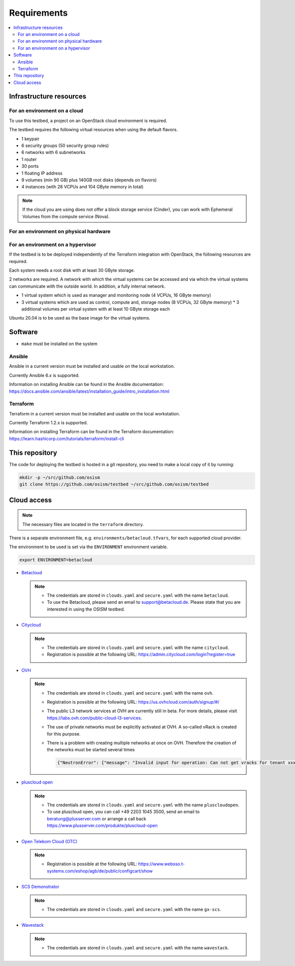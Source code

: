============
Requirements
============

.. contents::
   :local:


Infrastructure resources
========================

For an environment on a cloud
-----------------------------

To use this testbed, a project on an OpenStack cloud environment is required.

The testbed requires the following virtual resources when using the default flavors.

* 1 keypair
* 6 security groups (50 security group rules)
* 6 networks with 6 subnetworks
* 1 router
* 30 ports
* 1 floating IP address
* 9 volumes (min 90 GB) plus 140GB root disks (depends on flavors)
* 4 instances (with 28 VCPUs and 104 GByte memory in total)

.. note::

   If the cloud you are using does not offer a block storage service (Cinder),
   you can work with Ephemeral Volumes from the compute service (Nova).

For an environment on physical hardware
---------------------------------------

For an environment on a hypervisor
----------------------------------

If the testbed is to be deployed independently of the Terraform integration with
OpenStack, the following resources are required.

Each system needs a root disk with at least 30 GByte storage.

2 networks are required. A network with which the virtual systems can be accessed
and via which the virtual systems can communicate with the outside world. In addition,
a fully internal network.

* 1 virtual system which is used as manager and monitoring node (4 VCPUs, 16 GByte memory)
* 3 virtual systems which are used as control, compute and, storage nodes (8 VCPUs, 32 GByte memory)
  * 3 additional volumes per virtual system with at least 10 GByte storage each

Ubuntu 20.04 is to be used as the base image for the virtual systems.


Software
========

* ``make`` must be installed on the system

Ansible
-------

Ansible in a current version must be installed and usable on the local workstation.

Currently Ansible 6.x is supported.

Information on installing Ansible can be found in the Ansible
documentation: https://docs.ansible.com/ansible/latest/installation_guide/intro_installation.html

Terraform
---------

Terraform in a current version must be installed and usable on the local workstation.

Currently Terraform 1.2.x is supported.

Information on installing Terraform can be found in the Terraform
documentation: https://learn.hashicorp.com/tutorials/terraform/install-cli


This repository
===============

The code for deploying the testbed is hosted in a git repository, you need to make
a local copy of it by running:

.. code-block:: console

   mkdir -p ~/src/github.com/osism
   git clone https://github.com/osism/testbed ~/src/github.com/osism/testbed


Cloud access
============

.. note::

   The necessary files are located in the ``terraform`` directory.

There is a separate environment file, e.g. ``environments/betacloud.tfvars``, for
each supported cloud provider.

The environment to be used is set via the ``ENVIRONMENT`` environment variable.

.. code-block:: console

   export ENVIRONMENT=betacloud

* `Betacloud <https://www.betacloud.de>`_

  .. note::

     * The credentials are stored in ``clouds.yaml`` and ``secure.yaml`` with the name ``betacloud``.

     * To use the Betacloud, please send an email to support@betacloud.de. Please state that you are
       interested in using the OSISM testbed.

* `Citycloud <https://www.citycloud.com>`_

  .. note::

     * The credentials are stored in ``clouds.yaml`` and ``secure.yaml`` with the name ``citycloud``.

     * Registration is possible at the following URL: https://admin.citycloud.com/login?register=true

* `OVH <https://www.ovhcloud.com>`_

  .. note::

     * The credentials are stored in ``clouds.yaml`` and ``secure.yaml`` with the name ``ovh``.

     * Registration is possible at the following URL: https://us.ovhcloud.com/auth/signup/#/

     * The public L3 network services at OVH are currently still in beta. For more details, please
       visit https://labs.ovh.com/public-cloud-l3-services.

     * The use of private networks must be explicitly activated at OVH. A so-called vRack is created for this purpose.

     * There is a problem with creating multiple networks at once on OVH. Therefore the creation of the networks must
       be started several times

       .. code-block:: json

          {"NeutronError": {"message": "Invalid input for operation: Can not get vracks for tenant xxx from DB!.", "type": "InvalidInput", "detail": ""}}

* `pluscloud open <https://www.plusserver.com/produkte/pluscloud-open>`_

  .. note::

     * The credentials are stored in ``clouds.yaml`` and ``secure.yaml`` with the name ``pluscloudopen``.

     * To use pluscloud open, you can call +49 2203 1045 3500, send an email to beratung@plusserver.com or arrange a call back https://www.plusserver.com/produkte/pluscloud-open

* `Open Telekom Cloud (OTC) <https://open-telekom-cloud.com/>`_

  .. note::

     * Registration is possible at the following URL: https://www.websso.t-systems.com/eshop/agb/de/public/configcart/show

* `SCS Demonstrator <https://ui.gx-scs.sovereignit.cloud/>`_

  .. note::

     * The credentials are stored in ``clouds.yaml`` and ``secure.yaml`` with the name ``gx-scs``.

* `Wavestack <https://www.wavestack.de/>`_

  .. note::

     * The credentials are stored in ``clouds.yaml`` and ``secure.yaml`` with the name ``wavestack``.
